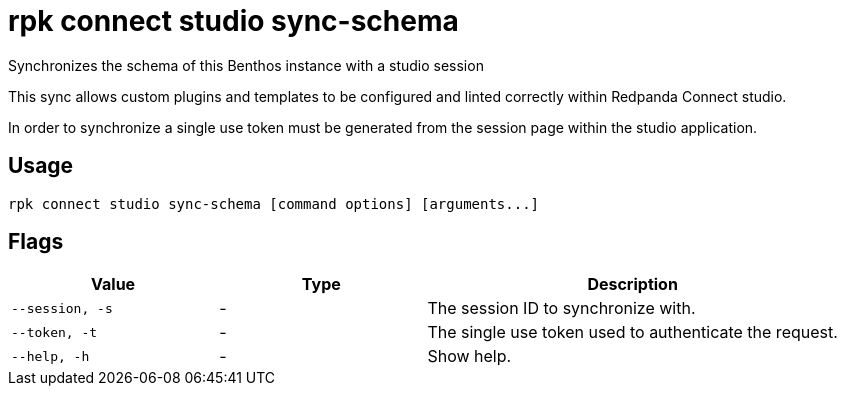 = rpk connect studio sync-schema

Synchronizes the schema of this Benthos instance with a studio session

This sync allows custom plugins and templates to be configured and linted correctly within Redpanda Connect studio.

In order to synchronize a single use token must be generated from the session page within the studio application.

== Usage

[,bash]
----
rpk connect studio sync-schema [command options] [arguments...]
----

== Flags

[cols="1m,1a,2a"]
|===
|*Value* |*Type* |*Description*

|--session, -s |- | The session ID to synchronize with.

|--token, -t |- | The single use token used to authenticate the request.

|--help, -h      |- | Show help.
|===